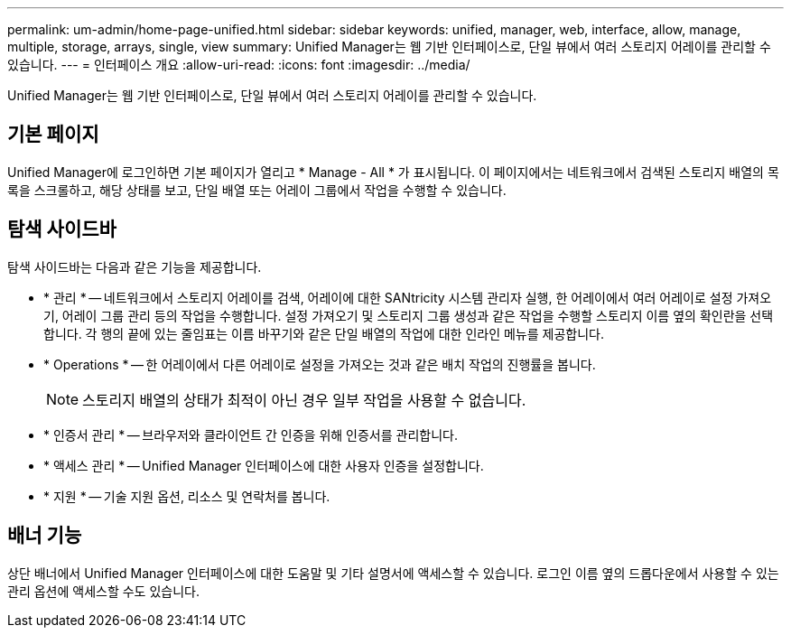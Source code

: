 ---
permalink: um-admin/home-page-unified.html 
sidebar: sidebar 
keywords: unified, manager, web, interface, allow, manage, multiple, storage, arrays, single, view 
summary: Unified Manager는 웹 기반 인터페이스로, 단일 뷰에서 여러 스토리지 어레이를 관리할 수 있습니다. 
---
= 인터페이스 개요
:allow-uri-read: 
:icons: font
:imagesdir: ../media/


[role="lead"]
Unified Manager는 웹 기반 인터페이스로, 단일 뷰에서 여러 스토리지 어레이를 관리할 수 있습니다.



== 기본 페이지

Unified Manager에 로그인하면 기본 페이지가 열리고 * Manage - All * 가 표시됩니다. 이 페이지에서는 네트워크에서 검색된 스토리지 배열의 목록을 스크롤하고, 해당 상태를 보고, 단일 배열 또는 어레이 그룹에서 작업을 수행할 수 있습니다.



== 탐색 사이드바

탐색 사이드바는 다음과 같은 기능을 제공합니다.

* * 관리 * -- 네트워크에서 스토리지 어레이를 검색, 어레이에 대한 SANtricity 시스템 관리자 실행, 한 어레이에서 여러 어레이로 설정 가져오기, 어레이 그룹 관리 등의 작업을 수행합니다. 설정 가져오기 및 스토리지 그룹 생성과 같은 작업을 수행할 스토리지 이름 옆의 확인란을 선택합니다. 각 행의 끝에 있는 줄임표는 이름 바꾸기와 같은 단일 배열의 작업에 대한 인라인 메뉴를 제공합니다.
* * Operations * -- 한 어레이에서 다른 어레이로 설정을 가져오는 것과 같은 배치 작업의 진행률을 봅니다.
+
[NOTE]
====
스토리지 배열의 상태가 최적이 아닌 경우 일부 작업을 사용할 수 없습니다.

====
* * 인증서 관리 * -- 브라우저와 클라이언트 간 인증을 위해 인증서를 관리합니다.
* * 액세스 관리 * -- Unified Manager 인터페이스에 대한 사용자 인증을 설정합니다.
* * 지원 * -- 기술 지원 옵션, 리소스 및 연락처를 봅니다.




== 배너 기능

상단 배너에서 Unified Manager 인터페이스에 대한 도움말 및 기타 설명서에 액세스할 수 있습니다. 로그인 이름 옆의 드롭다운에서 사용할 수 있는 관리 옵션에 액세스할 수도 있습니다.
